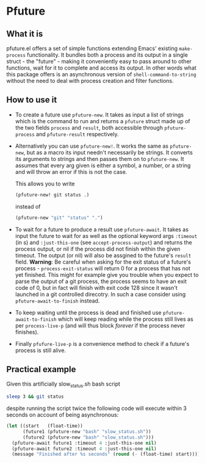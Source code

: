 * Pfuture

** What it is

pfuture.el offers a set of simple functions extending Emacs' existing ~make-process~ functionality. It bundles
both a process and its output in a single struct - the "future" - making it conveniently easy to pass around to other
functions, wait for it to complete and access its output. In other words what this package offers is an asynchronous version
of ~shell-command-to-string~ without the need to deal with process creation and filter functions.

** How to use it

 * To create a future use ~pfuture-new~. It takes as input a list of strings which is the command to run and returns a
   ~pfuture~ struct made up of the two fields ~process~ and ~result~, both accessible through ~pfuture-process~ and
   ~pfuture-result~ respectively.

 * Alternatively you can use ~pfuture-new!~. It works the same as ~pfuture-new~, but as a macro its input needn't necessarily
   be strings. It converts its arguments to strings and then passes them on to ~pfuture-new~. It assumes that every arg
   given is either a symbol, a number, or a string and will throw an error if this is not the case.

   This allows you to write
   #+BEGIN_SRC emacs-lisp
     (pfuture-new! git status .)
   #+END_SRC
   instead of
   #+BEGIN_SRC emacs-lisp
     (pfuture-new "git" "status" ".")
   #+END_SRC

 * To wait for a future to produce a result use ~pfuture-await~. It takes as input the future to wait for as well as
   the optional keyword args ~:timeout~ (in s) and ~:just-this-one~ (see ~accept-process-output~) and returns the process
   output, or nil if the process did not finish within the given timeout. The output (or nil) will also be assgined to the
   future's ~result~ field.
   *Warning*:
   Be careful when asking for the exit status of a future's process - ~process-exit-status~ will return 0 for a process
   that has not yet finished. This might for example give you trouble when you expect to parse the output of a git process,
   the process seems to have an exit code of 0, but in fact will finish with exit code 128 since it wasn't launched in a
   git controlled direcotry. In such a case consider using ~pfuture-await-to-finish~ instead.

 * To keep waiting until the process is dead and finished use ~pfuture-await-to-finish~ which will keep reading while the
   process still lives as per ~process-live-p~ (and will thus block /forever/ if the process never finishes).

 * Finally ~pfufure-live-p~ is a convenience method to check if a future's process is still alive.

** Practical example

Given this artificially slow_status.sh bash script

#+BEGIN_SRC bash
  sleep 3 && git status
#+END_SRC

despite running the script twice the following code will execute within 3 seconds on account of being asynchronous:

#+BEGIN_SRC emacs-lisp
  (let ((start   (float-time))
        (future1 (pfuture-new "bash" "slow_status.sh"))
        (future2 (pfuture-new "bash" "slow_status.sh")))
    (pfuture-await future1 :timeout 4 :just-this-one nil)
    (pfuture-await future2 :timeout 4 :just-this-one nil)
    (message "Finished after %s seconds" (round (- (float-time) start))))
#+END_SRC
